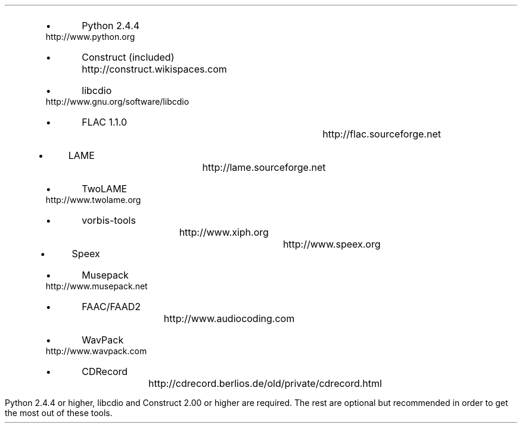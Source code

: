 .\"This work is licensed under the
.\"Creative Commons Attribution-Share Alike 3.0 United States License.
.\"To view a copy of this license, visit
.\"http://creativecommons.org/licenses/by-sa/3.0/us/ or send a letter to
.\"Creative Commons,
.\"171 Second Street, Suite 300,
.\"San Francisco, California, 94105, USA.
.SECTION "Prerequisites"
.PP
.RS
.IP \(bu
Python 2.4.4				
http://www.python.org
.IP \(bu
Construct (included)			
http://construct.wikispaces.com
.IP \(bu
libcdio					
http://www.gnu.org/software/libcdio
.IP \(bu
FLAC 1.1.0					
http://flac.sourceforge.net
.IP \(bu
LAME					
http://lame.sourceforge.net
.IP \(bu
TwoLAME					
http://www.twolame.org
.IP \(bu
vorbis-tools					
http://www.xiph.org
.IP \(bu
Speex						
http://www.speex.org
.IP \(bu
Musepack					
http://www.musepack.net
.IP \(bu
FAAC/FAAD2				
http://www.audiocoding.com
.IP \(bu
WavPack					
http://www.wavpack.com
.IP \(bu
CDRecord					
http://cdrecord.berlios.de/old/private/cdrecord.html
.RE
.PP
Python 2.4.4 or higher, libcdio and Construct 2.00 or higher are required.
The rest are optional but recommended in order to get the most out of
these tools.
.TS
tab(:);
| c s s s s s s |
| r | l | l | l | l | l | l |.
_
Python Audio Tools Prerequisites, by Format
_
Format:Suffix:Decoding:Encoding:Metadata:Metadata:ReplayGain
\^:\^:\^:\^:Reading:Writing:\^
=
RIFF WAVE:.wav:Python:Python:N/A:N/A:N/A
AIFF:.ape:Python:Python:N/A:N/A:N/A
Sun AU:.au:Python:Python:N/A:N/A:N/A
_
FLAC:.flac:flac:flac:Python:Python:metaflac
Ogg FLAC:.oga:flac:flac:Python:Python:N/A
WavPack:.wv:wvunpack:wavpack:Python:Python:wvgain
_
MP3:.mp3:lame:lame:Python:Python:N/A
MP2:.mp2:lame:twolame:Python:Python:N/A
Ogg Vorbis:.ogg:oggdec:oggenc:Python:vorbiscomment:vorbisgain
Ogg Speex:.spx:speexdec:speexenc:Python:Python:N/A
M4A:.m4a:faad:faac:Python:Python:N/A
Musepack:.mpc:mppdec:mppenc:Python:Python:N/A
_
.TE
.PP

